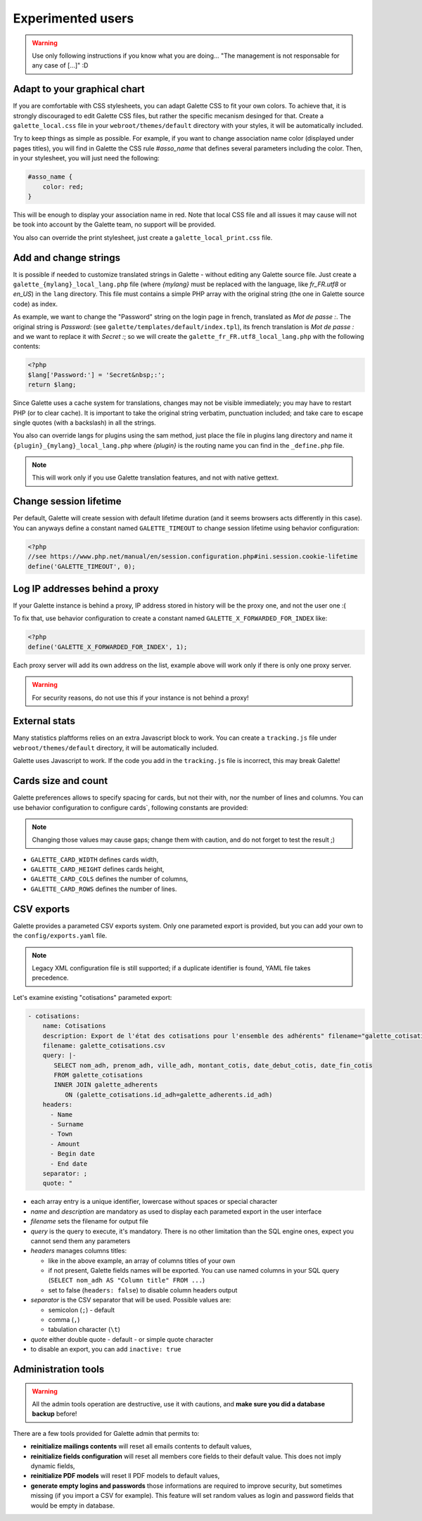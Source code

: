 .. _man_avancees:

******************
Experimented users
******************

.. warning::

   Use only following instructions if you know what you are doing... "The management is not responsable for any case of [...]" :D

Adapt to your graphical chart
=============================

If you are comfortable with CSS stylesheets, you can adapt Galette CSS to fit your own colors. To achieve that, it is strongly discouraged to edit Galette CSS files, but rather the specific mecanism desinged for that. Create a ``galette_local.css`` file in your ``webroot/themes/default`` directory with your styles, it will be automatically included.

Try to keep things as simple as possible. For example, if you want to change association name color (displayed under pages titles), you will find in Galette the CSS rule `#asso_name` that defines several parameters including the color. Then, in your stylesheet, you will just need the following:

.. code-block:: css

   #asso_name {
       color: red;
   }

This will be enough to display your association name in red. Note that local CSS file and all issues it may cause will not be took into account by the Galette team, no support will be provided.

You also can override the print stylesheet, just create a ``galette_local_print.css`` file.

Add and change strings
======================

It is possible if needed to customize translated strings in Galette - without editing any Galette source file. Just create a ``galette_{mylang}_local_lang.php`` file (where `{mylang}` must be replaced with the language, like `fr_FR.utf8` or `en_US`) in the ``lang`` directory. This file must contains a simple PHP array with the original string (the one in Galette source code) as index.

As example,  we want to change the "Password" string on the login page in french, translated as `Mot de passe :`. The original string is `Password:` (see ``galette/templates/default/index.tpl``), its french translation is `Mot de passe :` and we want to replace it with `Secret :`; so we will create the ``galette_fr_FR.utf8_local_lang.php`` with the following contents:

.. code-block:: php

   <?php
   $lang['Password:'] = 'Secret&nbsp;:';
   return $lang;

Since Galette uses a cache system for translations, changes may not be visible immediately; you may have to restart PHP (or to clear cache). It is important to take the original string verbatim, punctuation included; and take care to escape single quotes (with a backslash) in all the strings.

You also can override langs for plugins using the sam method, just place the file in plugins lang directory and name it ``{plugin}_{mylang}_local_lang.php`` where `{plugin}` is the routing name you can find in the ``_define.php`` file.

.. note:: This will work only if you use Galette translation features, and not with native gettext.

Change session lifetime
=======================

Per default, Galette will create session with default lifetime duration (and it seems browsers acts differently in this case). You can anyways define a constant named ``GALETTE_TIMEOUT`` to change session lifetime using behavior configuration:

.. code-block:: php

   <?php
   //see https://www.php.net/manual/en/session.configuration.php#ini.session.cookie-lifetime
   define('GALETTE_TIMEOUT', 0);


Log IP addresses behind a proxy
===============================

If your Galette instance is behind a proxy, IP address stored in history will be the proxy one, and not the user one :(

To fix that, use behavior configuration to create a constant named ``GALETTE_X_FORWARDED_FOR_INDEX`` like:

.. code-block:: php

   <?php
   define('GALETTE_X_FORWARDED_FOR_INDEX', 1);

Each proxy server will add its own address on the list, example above will work only if there is only one proxy server.

.. warning::

   For security reasons, do not use this if your instance is not behind a proxy!

External stats
==============

.. versionadded:: 0.9

Many statistics plaftforms relies on an extra  Javascript block to work. You can create a ``tracking.js`` file under ``webroot/themes/default`` directory, it will be automatically included.

Galette uses Javascript to work. If the code you add in the ``tracking.js`` file is incorrect, this may break Galette!

Cards size and count
====================

.. versionadded:: 0.9

Galette preferences allows to specify spacing for cards, but not their with, nor the number of lines and columns. You can use behavior configuration to configure cards`, following constants are provided:

.. note::

   Changing those values may cause gaps; change them with caution, and do not forget to test the result ;)

* ``GALETTE_CARD_WIDTH`` defines cards width,
* ``GALETTE_CARD_HEIGHT`` defines cards height,
* ``GALETTE_CARD_COLS`` defines the number of columns,
* ``GALETTE_CARD_ROWS`` defines the number of lines.

CSV exports
===========


.. versionchanged:: 1.0.0

   You can setup paremeters exports with a `YAML <https://yaml.org/>`_ file instead of an XML one.

Galette provides a parameted CSV exports system. Only one parameted export is provided, but you can add your own to the ``config/exports.yaml`` file.

.. note::

   Legacy XML configuration file is still supported; if a duplicate identifier is found, YAML file takes precedence.

Let's examine existing "cotisations" parameted export:

.. code-block:: yaml

    - cotisations:
        name: Cotisations
        description: Export de l'état des cotisations pour l'ensemble des adhérents" filename="galette_cotisations.csv
        filename: galette_cotisations.csv
        query: |-
           SELECT nom_adh, prenom_adh, ville_adh, montant_cotis, date_debut_cotis, date_fin_cotis
           FROM galette_cotisations
           INNER JOIN galette_adherents
              ON (galette_cotisations.id_adh=galette_adherents.id_adh)
        headers:
          - Name
          - Surname
          - Town
          - Amount
          - Begin date
          - End date
        separator: ;
        quote: "

* each array entry is a unique identifier, lowercase without spaces or special character
* `name` and `description` are mandatory as used to display each parameted export in the user interface
* `filename` sets the filename for output file
* `query` is the query to execute, it's mandatory. There is no other limitation than the SQL engine ones, expect you cannot send them any parameters
* `headers` manages columns titles:

  * like in the above example, an array of columns titles of your own
  * if not present, Galette fields names will be exported. You can use named columns in your SQL query (``SELECT nom_adh AS "Column title" FROM ...``)
  * set to false (``headers: false``) to disable column headers output

* `separator` is the CSV separator that will be used. Possible values are:

  * semicolon (``;``) - default
  * comma (``,``)
  * tabulation character (``\t``)

* `quote` either double quote - default - or simple quote character
* to disable an export, you can add ``inactive: true``

.. _admintools:

Administration tools
====================

.. warning::

   All the admin tools operation are destructive, use it with cautions, and **make sure you did a database backup** before!

There are a few tools provided for Galette admin that permits to:

* **reinitialize mailings contents** will reset all emails contents to default values,
* **reinitialize fields configuration** will reset all members core fields to their default value. This does not imply dynamic fields,
* **reinitialize PDF models** will reset ll PDF models to default values,
* **generate empty logins and passwords** those informations are required to improve security, but sometimes missing (if you import a CSV for example). This feature will set random values as login and password fields that would be empty in database.
